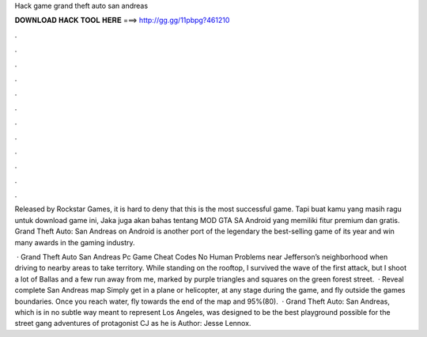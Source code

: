 Hack game grand theft auto san andreas



𝐃𝐎𝐖𝐍𝐋𝐎𝐀𝐃 𝐇𝐀𝐂𝐊 𝐓𝐎𝐎𝐋 𝐇𝐄𝐑𝐄 ===> http://gg.gg/11pbpg?461210



.



.



.



.



.



.



.



.



.



.



.



.

Released by Rockstar Games, it is hard to deny that this is the most successful game. Tapi buat kamu yang masih ragu untuk download game ini, Jaka juga akan bahas tentang MOD GTA SA Android yang memiliki fitur premium dan gratis. Grand Theft Auto: San Andreas on Android is another port of the legendary the best-selling game of its year and win many awards in the gaming industry.

 · Grand Theft Auto San Andreas Pc Game Cheat Codes No Human Problems near Jefferson’s neighborhood when driving to nearby areas to take territory. While standing on the rooftop, I survived the wave of the first attack, but I shoot a lot of Ballas and a few run away from me, marked by purple triangles and squares on the green forest street.  · Reveal complete San Andreas map Simply get in a plane or helicopter, at any stage during the game, and fly outside the games boundaries. Once you reach water, fly towards the end of the map and 95%(80).  · Grand Theft Auto: San Andreas, which is in no subtle way meant to represent Los Angeles, was designed to be the best playground possible for the street gang adventures of protagonist CJ as he is Author: Jesse Lennox.
